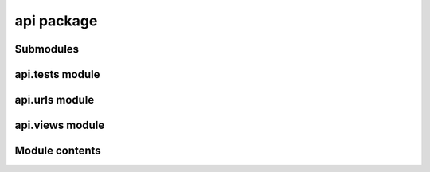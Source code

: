 api package
===========

Submodules
----------

api.tests module
----------------

api.urls module
---------------

api.views module
----------------

Module contents
---------------
